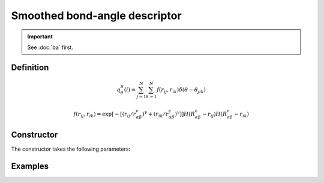 Smoothed bond-angle descriptor
==============================

.. Important::
	See :doc:`ba` first.

Definition
----------

.. math::
	q_\theta^S(i) = \sum_{j=1}^N \sum_{k=1}^N f(r_{ij}, r_{ik}) \delta(\theta - \theta_{jik})

.. math::
	f(r_{ij}, r_{ik}) = \exp \left[ - \left[ ( r_{ij} / r_{\alpha\beta}^c )^\gamma + ( r_{ik} / r_{\alpha\beta}^c )^\gamma \right] \right] H( R_{\alpha\beta}^c - r_{ij} ) H(R_{\alpha\beta}^c - r_{ik})

Constructor
-----------

The constructor takes the following parameters:

.. automethod:: partycls.descriptor.smoothed_ba.SmoothedBondAngleDescriptor.__init__

Examples
--------

